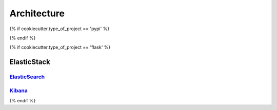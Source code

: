 ============
Architecture
============




{% if cookiecutter.type_of_project == 'pypi' %}

{% endif %}


{% if cookiecutter.type_of_project == 'flask' %}


ElasticStack
--------

ElasticSearch_
~~~~~~~~~~~~~~~

Kibana_
~~~~~~~~~~~~~~~

{% endif %}

.. _Kibana:
.. _ElasticSearch_API: https://www.elastic.co/guide/en/elasticsearch/reference/current/docs.html
.. _ElasticSearch_API_py: http://elasticsearch-py.readthedocs.io/en/master/

